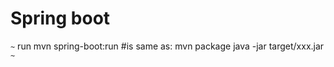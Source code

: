 
* Spring boot

~~~
run
mvn spring-boot:run
#is same as:
mvn package
java -jar target/xxx.jar
~~~
